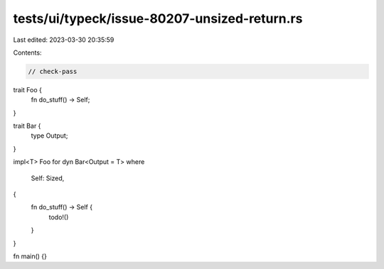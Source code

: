 tests/ui/typeck/issue-80207-unsized-return.rs
=============================================

Last edited: 2023-03-30 20:35:59

Contents:

.. code-block:: rs

    // check-pass

trait Foo {
    fn do_stuff() -> Self;
}

trait Bar {
    type Output;
}

impl<T> Foo for dyn Bar<Output = T>
where
    Self: Sized,
{
    fn do_stuff() -> Self {
        todo!()
    }
}

fn main() {}


